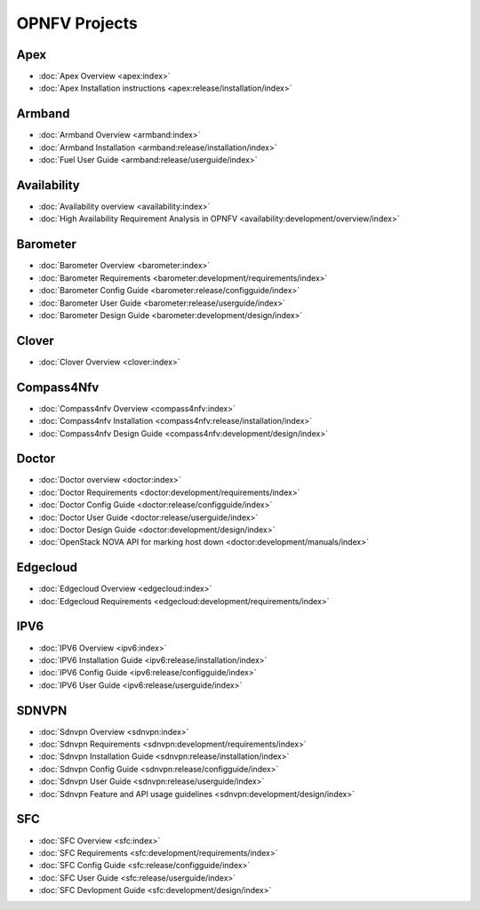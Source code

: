 .. _opnfv-featureprojects:

OPNFV Projects
==============

Apex
----

* :doc:`Apex Overview <apex:index>`
* :doc:`Apex Installation instructions <apex:release/installation/index>`

Armband
-------

* :doc:`Armband Overview <armband:index>`
* :doc:`Armband Installation <armband:release/installation/index>`
* :doc:`Fuel User Guide <armband:release/userguide/index>`


Availability
------------

* :doc:`Availability overview <availability:index>`
* :doc:`High Availability Requirement Analysis in OPNFV <availability:development/overview/index>`


Barometer
---------

* :doc:`Barometer Overview <barometer:index>`
* :doc:`Barometer Requirements <barometer:development/requirements/index>`
* :doc:`Barometer Config Guide <barometer:release/configguide/index>`
* :doc:`Barometer User Guide <barometer:release/userguide/index>`
* :doc:`Barometer Design Guide <barometer:development/design/index>`

Clover
------

* :doc:`Clover Overview <clover:index>`

Compass4Nfv
-----------

* :doc:`Compass4nfv Overview <compass4nfv:index>`
* :doc:`Compass4nfv Installation <compass4nfv:release/installation/index>`
* :doc:`Compass4nfv Design Guide <compass4nfv:development/design/index>`

Doctor
------

* :doc:`Doctor overview <doctor:index>`
* :doc:`Doctor Requirements <doctor:development/requirements/index>`
* :doc:`Doctor Config Guide <doctor:release/configguide/index>`
* :doc:`Doctor User Guide <doctor:release/userguide/index>`
* :doc:`Doctor Design Guide <doctor:development/design/index>`
* :doc:`OpenStack NOVA API for marking host down <doctor:development/manuals/index>`

Edgecloud
---------

* :doc:`Edgecloud Overview <edgecloud:index>`
* :doc:`Edgecloud Requirements <edgecloud:development/requirements/index>`

IPV6
----

* :doc:`IPV6 Overview <ipv6:index>`
* :doc:`IPV6 Installation Guide <ipv6:release/installation/index>`
* :doc:`IPV6 Config Guide <ipv6:release/configguide/index>`
* :doc:`IPV6 User Guide <ipv6:release/userguide/index>`


SDNVPN
--------

* :doc:`Sdnvpn Overview <sdnvpn:index>`
* :doc:`Sdnvpn Requirements <sdnvpn:development/requirements/index>`
* :doc:`Sdnvpn Installation Guide <sdnvpn:release/installation/index>`
* :doc:`Sdnvpn Config Guide <sdnvpn:release/configguide/index>`
* :doc:`Sdnvpn User Guide <sdnvpn:release/userguide/index>`
* :doc:`Sdnvpn Feature and API usage guidelines <sdnvpn:development/design/index>`

SFC
---

* :doc:`SFC Overview <sfc:index>`
* :doc:`SFC Requirements <sfc:development/requirements/index>`
* :doc:`SFC Config Guide <sfc:release/configguide/index>`
* :doc:`SFC User Guide <sfc:release/userguide/index>`
* :doc:`SFC Devlopment Guide <sfc:development/design/index>`
